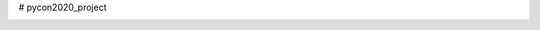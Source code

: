 # pycon2020_project

.. image:: https://travis-ci.org/gil-cano/pycon2020_project.svg
    :target: https://travis-ci.org/gil-cano/pycon2020_project

.. image:: https://coveralls.io/repos/gil-cano/pycon2020_project/badge.svg?branch=master&service=github
    :target: https://coveralls.io/github/gil-cano/pycon2020_project?branch=master
